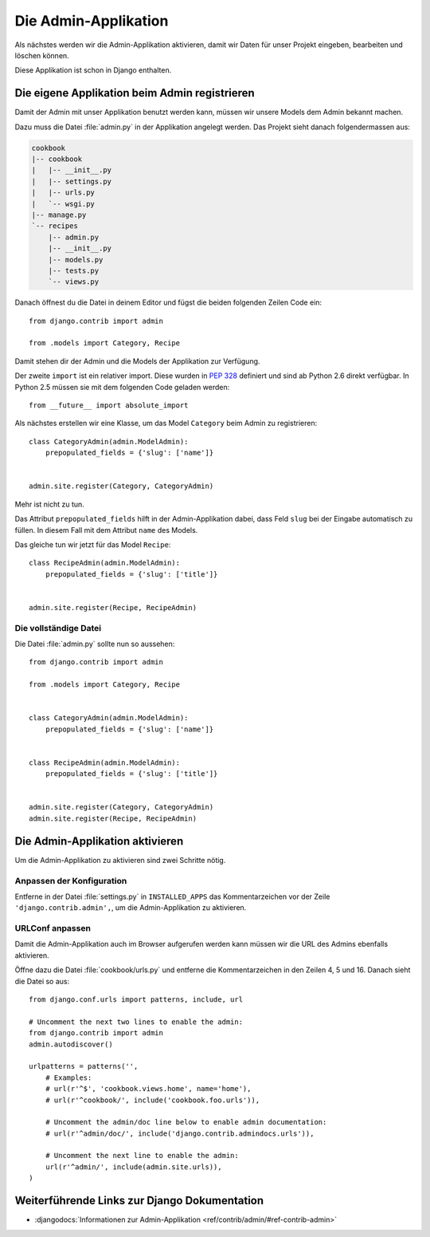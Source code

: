 Die Admin-Applikation
*********************

Als nächstes werden wir die Admin-Applikation aktivieren, damit wir Daten für
unser Projekt eingeben, bearbeiten und löschen können.

Diese Applikation ist schon in Django enthalten.

Die eigene Applikation beim Admin registrieren
==============================================

Damit der Admin mit unser Applikation benutzt werden kann, müssen wir unsere
Models dem Admin bekannt machen.

Dazu muss die Datei :file:`admin.py` in der Applikation angelegt werden. Das
Projekt sieht danach folgendermassen aus:

..  code-block:: bash

    cookbook
    |-- cookbook
    |   |-- __init__.py
    |   |-- settings.py
    |   |-- urls.py
    |   `-- wsgi.py
    |-- manage.py
    `-- recipes
        |-- admin.py
        |-- __init__.py
        |-- models.py
        |-- tests.py
        `-- views.py

Danach öffnest du die Datei in deinem Editor und fügst die beiden folgenden
Zeilen Code ein::

    from django.contrib import admin

    from .models import Category, Recipe

Damit stehen dir der Admin und die Models der Applikation zur Verfügung.

Der zweite ``import`` ist ein relativer import. Diese wurden in :pep:`328`
definiert und sind ab Python 2.6 direkt verfügbar. In Python 2.5 müssen sie mit
dem folgenden Code geladen werden::

    from __future__ import absolute_import

Als nächstes erstellen wir eine Klasse, um das Model ``Category`` beim Admin
zu registrieren::

    class CategoryAdmin(admin.ModelAdmin):
        prepopulated_fields = {'slug': ['name']}


    admin.site.register(Category, CategoryAdmin)

Mehr ist nicht zu tun.

Das Attribut ``prepopulated_fields`` hilft in der Admin-Applikation dabei,
dass Feld ``slug`` bei der Eingabe automatisch zu füllen. In diesem Fall mit
dem Attribut ``name`` des Models.

Das gleiche tun wir jetzt für das Model ``Recipe``::

    class RecipeAdmin(admin.ModelAdmin):
        prepopulated_fields = {'slug': ['title']}


    admin.site.register(Recipe, RecipeAdmin)

Die vollständige Datei
----------------------

Die Datei :file:`admin.py` sollte nun so aussehen::

    from django.contrib import admin

    from .models import Category, Recipe


    class CategoryAdmin(admin.ModelAdmin):
        prepopulated_fields = {'slug': ['name']}


    class RecipeAdmin(admin.ModelAdmin):
        prepopulated_fields = {'slug': ['title']}


    admin.site.register(Category, CategoryAdmin)
    admin.site.register(Recipe, RecipeAdmin)

Die Admin-Applikation aktivieren
================================

Um die Admin-Applikation zu aktivieren sind zwei Schritte nötig.

Anpassen der Konfiguration
--------------------------

Entferne in der Datei :file:`settings.py` in ``INSTALLED_APPS`` das
Kommentarzeichen vor der Zeile ``'django.contrib.admin',``, um die
Admin-Applikation zu aktivieren.

URLConf anpassen
----------------

Damit die Admin-Applikation auch im Browser aufgerufen werden kann müssen wir
die URL des Admins ebenfalls aktivieren.

Öffne dazu die Datei :file:`cookbook/urls.py` und entferne die
Kommentarzeichen in den Zeilen 4, 5 und 16. Danach sieht die Datei so aus::

    from django.conf.urls import patterns, include, url

    # Uncomment the next two lines to enable the admin:
    from django.contrib import admin
    admin.autodiscover()

    urlpatterns = patterns('',
        # Examples:
        # url(r'^$', 'cookbook.views.home', name='home'),
        # url(r'^cookbook/', include('cookbook.foo.urls')),

        # Uncomment the admin/doc line below to enable admin documentation:
        # url(r'^admin/doc/', include('django.contrib.admindocs.urls')),

        # Uncomment the next line to enable the admin:
        url(r'^admin/', include(admin.site.urls)),
    )

Weiterführende Links zur Django Dokumentation
=============================================

* :djangodocs:`Informationen zur Admin-Applikation <ref/contrib/admin/#ref-contrib-admin>`
